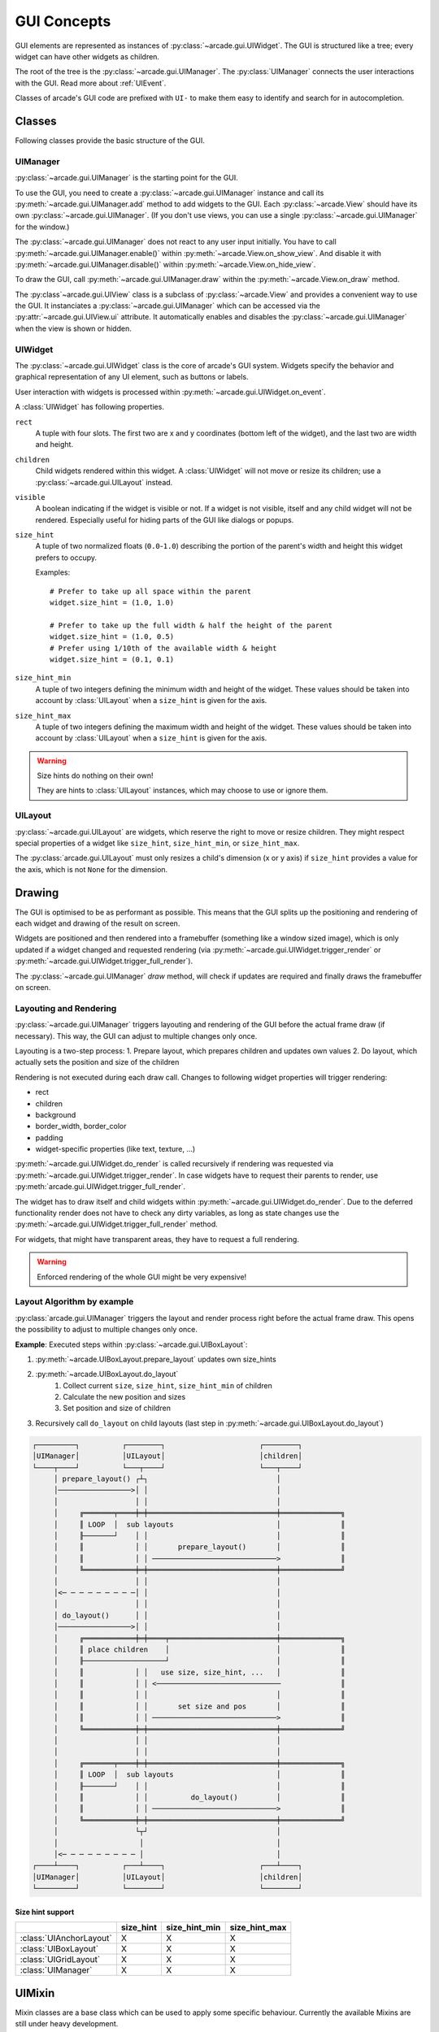 .. _gui_concepts:

GUI Concepts
------------

GUI elements are represented as instances of :py:class:`~arcade.gui.UIWidget`.
The GUI is structured like a tree; every widget can have other widgets as
children.

The root of the tree is the :py:class:`~arcade.gui.UIManager`. The
:py:class:`UIManager` connects the user interactions with the GUI. Read more about
:ref:`UIEvent`.

Classes of arcade's GUI code are prefixed with ``UI-`` to make them easy to
identify and search for in autocompletion.

Classes
=======

Following classes provide the basic structure of the GUI.

UIManager
`````````

:py:class:`~arcade.gui.UIManager` is the starting point for the GUI.

To use the GUI, you need to create a :py:class:`~arcade.gui.UIManager` instance and
call its :py:meth:`~arcade.gui.UIManager.add` method to add widgets to the GUI.
Each :py:class:`~arcade.View` should have its own :py:class:`~arcade.gui.UIManager`.
(If you don't use views, you can use a single :py:class:`~arcade.gui.UIManager` for the window.)

The :py:class:`~arcade.gui.UIManager` does not react to any user input initially.
You have to call :py:meth:`~arcade.gui.UIManager.enable()` within :py:meth:`~arcade.View.on_show_view`.
And disable it with :py:meth:`~arcade.gui.UIManager.disable()` within :py:meth:`~arcade.View.on_hide_view`.

To draw the GUI, call :py:meth:`~arcade.gui.UIManager.draw` within the :py:meth:`~arcade.View.on_draw` method.

The :py:class`~arcade.gui.UIView` class is a subclass of :py:class:`~arcade.View` and provides
a convenient way to use the GUI. It instanciates a :py:class:`~arcade.gui.UIManager` which can be accessed
via the :py:attr:`~arcade.gui.UIView.ui` attribute.
It automatically enables and disables the
:py:class:`~arcade.gui.UIManager` when the view is shown or hidden.


UIWidget
````````

The :py:class:`~arcade.gui.UIWidget` class is the core of arcade's GUI system.
Widgets specify the behavior and graphical representation of any UI element,
such as buttons or labels.

User interaction with widgets is processed within :py:meth:`~arcade.gui.UIWidget.on_event`.


A :class:`UIWidget` has following properties.

``rect``
    A tuple with four slots. The first two are x and y coordinates (bottom
    left of the widget), and the last two are width and height.

``children``
    Child widgets rendered within this widget. A :class:`UIWidget` will not
    move or resize its children; use a :py:class:`~arcade.gui.UILayout`
    instead.

``visible``
    A boolean indicating if the widget is visible or not. If a widget is not
    visible, itself and any child widget will not be rendered.
    Especially useful for hiding parts of the GUI like dialogs or popups.

``size_hint``
    A tuple of two normalized floats (``0.0``-``1.0``) describing the portion
    of the parent's width and height this widget prefers to occupy.
    
    Examples::
    
        # Prefer to take up all space within the parent
        widget.size_hint = (1.0, 1.0)
    
        # Prefer to take up the full width & half the height of the parent
        widget.size_hint = (1.0, 0.5)
        # Prefer using 1/10th of the available width & height
        widget.size_hint = (0.1, 0.1)

``size_hint_min``
    A tuple of two integers defining the minimum width and height of the
    widget. These values should be taken into account by :class:`UILayout` when
    a ``size_hint`` is given for the axis.

``size_hint_max``
    A tuple of two integers defining the maximum width and height of the
    widget. These values should be taken into account by :class:`UILayout` when
    a ``size_hint`` is given for the axis.

.. warning:: Size hints do nothing on their own!

    They are hints to :class:`UILayout` instances, which may choose to use or
    ignore them.

UILayout
````````

:py:class:`~arcade.gui.UILayout` are widgets, which reserve the right to move
or resize children. They might respect special properties of a widget like
``size_hint``, ``size_hint_min``, or ``size_hint_max``.

The :py:class:`arcade.gui.UILayout` must only resizes a child's dimension (x or y
axis) if ``size_hint`` provides a value for the axis, which is not ``None`` for
the dimension.


Drawing
=======

The GUI is optimised to be as performant as possible. This means that the GUI
splits up the positioning and rendering of each widget and drawing of the result on screen.

Widgets are positioned and then rendered into a framebuffer (something like a window sized image),
which is only updated if a widget changed and requested rendering
(via :py:meth:`~arcade.gui.UIWidget.trigger_render` or :py:meth:`~arcade.gui.UIWidget.trigger_full_render`).

The :py:class:`~arcade.gui.UIManager` `draw` method, will check if updates are required and
finally draws the framebuffer on screen.

Layouting and Rendering
```````````````````````

:py:class:`~arcade.gui.UIManager` triggers layouting and rendering of the GUI before the actual frame draw (if necessary).
This way, the GUI can adjust to multiple changes only once.

Layouting is a two-step process:
1. Prepare layout, which prepares children and updates own values
2. Do layout, which actually sets the position and size of the children

Rendering is not executed during each draw call.
Changes to following widget properties will trigger rendering:

- rect
- children
- background
- border_width, border_color
- padding
- widget-specific properties (like text, texture, ...)

:py:meth:`~arcade.gui.UIWidget.do_render` is called recursively if rendering
was requested via :py:meth:`~arcade.gui.UIWidget.trigger_render`. In case
widgets have to request their parents to render, use
:py:meth:`arcade.gui.UIWidget.trigger_full_render`.

The widget has to draw itself and child widgets within
:py:meth:`~arcade.gui.UIWidget.do_render`. Due to the deferred functionality
render does not have to check any dirty variables, as long as state changes use
the :py:meth:`~arcade.gui.UIWidget.trigger_full_render` method.

For widgets, that might have transparent areas, they have to request a full
rendering.

.. warning::

    Enforced rendering of the whole GUI might be very expensive!

Layout Algorithm by example
```````````````````````````

:py:class:`arcade.gui.UIManager` triggers the layout and render process right
before the actual frame draw. This opens the possibility to adjust to multiple
changes only once.

**Example**: Executed steps within :py:class:`~arcade.gui.UIBoxLayout`:

1. :py:meth:`~arcade.UIBoxLayout.prepare_layout` updates own size_hints
2. :py:meth:`~arcade.UIBoxLayout.do_layout`
    1. Collect current ``size``, ``size_hint``, ``size_hint_min`` of children
    2. Calculate the new position and sizes
    3. Set position and size of children
3. Recursively call ``do_layout`` on child layouts (last step in
   :py:meth:`~arcade.gui.UIBoxLayout.do_layout`)

.. code-block::

         ┌─────────┐          ┌────────┐                      ┌────────┐
         │UIManager│          │UILayout│                      │children│
         └────┬────┘          └───┬────┘                      └───┬────┘
              │ prepare_layout() ┌┴┐                              │
              │─────────────────>│ │                              │
              │                  │ │                              │
              │     ╔═══════╤════╪═╪══════════════════════════════╪══════════════╗
              │     ║ LOOP  │  sub layouts                        │              ║
              │     ╟───────┘    │ │                              │              ║
              │     ║            │ │       prepare_layout()       │              ║
              │     ║            │ │ ─────────────────────────────>              ║
              │     ╚════════════╪═╪══════════════════════════════╪══════════════╝
              │                  │ │                              │
              │<─ ─ ─ ─ ─ ─ ─ ─ ─│ │                              │
              │                  │ │                              │
              │ do_layout()      │ │                              │
              │─────────────────>│ │                              │
              │     ╔════════════╪═╪════╤═════════════════════════╪══════════════╗
              │     ║ place children    │                         │              ║
              │     ╟───────────────────┘                         │              ║
              │     ║            │ │   use size, size_hint, ...   │              ║
              │     ║            │ │ <─────────────────────────────              ║
              │     ║            │ │                              │              ║
              │     ║            │ │       set size and pos       │              ║
              │     ║            │ │ ─────────────────────────────>              ║
              │     ╚════════════╪═╪══════════════════════════════╪══════════════╝
              │                  │ │                              │
              │                  │ │                              │
              │     ╔═══════╤════╪═╪══════════════════════════════╪══════════════╗
              │     ║ LOOP  │  sub layouts                        │              ║
              │     ╟───────┘    │ │                              │              ║
              │     ║            │ │          do_layout()         │              ║
              │     ║            │ │ ─────────────────────────────>              ║
              │     ╚════════════╪═╪══════════════════════════════╪══════════════╝
              │                  └┬┘                              │
              │                   │                               │
              │<─ ─ ─ ─ ─ ─ ─ ─ ─ │                               │
         ┌────┴────┐          ┌───┴────┐                      ┌───┴────┐
         │UIManager│          │UILayout│                      │children│
         └─────────┘          └────────┘                      └────────┘

Size hint support
^^^^^^^^^^^^^^^^^

+--------------------------+------------+----------------+----------------+
|                          | size_hint  | size_hint_min  | size_hint_max  |
+==========================+============+================+================+
| :class:`UIAnchorLayout`  | X          | X              | X              |
+--------------------------+------------+----------------+----------------+
| :class:`UIBoxLayout`     | X          | X              | X              |
+--------------------------+------------+----------------+----------------+
| :class:`UIGridLayout`    | X          | X              | X              |
+--------------------------+------------+----------------+----------------+
| :class:`UIManager`       | X          | X              | X              |
+--------------------------+------------+----------------+----------------+

UIMixin
=======

Mixin classes are a base class which can be used to apply some specific
behaviour. Currently the available Mixins are still under heavy development.

Available:

- :py:class:`UIDraggableMixin` - Makes a widget draggable with the mouse.
- :py:class:`UIMouseFilterMixin` - Captures all mouse events.
- :py:class:`UIWindowLikeMixin` - Makes a widget behave like a window, combining draggable and mouse filter behaviour.

UIConstructs
============

Constructs are predefined structures of widgets and layouts like a message box.

Available:

- :py:class:`UIMessageBox` - A simple message box with a title, message and buttons.
- :py:class:`UIButtonRow` - A row of buttons.

Available Elements
==================

Buttons
```````

As with most widgets, buttons take ``x``, ``y``, ``width``, and ``height``
parameters for their sizing. Buttons specifically have two more parameters -
``text`` and ``multiline``.

All button types support styling. And they are text widgets, which means you
can use the :py:attr:`~arcade.gui.UITextWidget.ui_label` attribute to get the
:py:class:`~arcade.gui.UILabel` component of the button.

Flat button
^^^^^^^^^^^

**Name**: :py:class:`~arcade.gui.FlatButton`

A flat button for simple interactions (hover, press, release, click). This
button is created with a simple rectangle. Flat buttons can quickly create a
nice-looking button. However, depending on your use case, you may want to use
a texture button to further customize your look and feel.

Styling options are shown in the table below.

+----------------+------------------------------------------------------------+
|Name            |Description                                                 |
+================+============================================================+
|``font_size``   |Font size for the button text. Defaults to 12.              |
+----------------+------------------------------------------------------------+
|``font_name``   |Font name or family for the button text. If a tuple is      |
|                |supplied then arcade will attempt to load all of the fonts, |
|                |prioritizing the first one. Defaults to                     |
|                |``("calibri", "arial")``.                                   |
+----------------+------------------------------------------------------------+
|``font_color``  |Font color for the button text (foreground). Defaults to    |
|                |white for normal, hover, and disabled states. Defaults to   |
|                |black for pressed state.                                    |
+----------------+------------------------------------------------------------+
|``bg``          |Background color of the button. This modifies the color of  |
|                |the rectangle within the button and not the border. Instead |
|                |of making each of these different colors for each of your   |
|                |buttons, set these towards a common color theme. Defaults to|
|                |gray for hover and disabled states. Otherwise it is white.  |
+----------------+------------------------------------------------------------+
|``border``      |Border color. It is common to only modify this in a focus or|
|                |hover state. Defaults to white or turquoise for hover.      |
+----------------+------------------------------------------------------------+
|``border_width``|Width of the border/outline of the button. It is common to  |
|                |make this thicker on a hover or focus state, however an     |
|                |overly thick border will result in your GUI looking old or  |
|                |low-quality. Defaults to 2.                                 |
+----------------+------------------------------------------------------------+

Image/texture button
^^^^^^^^^^^^^^^^^^^^

**Name**: :py:class:`~arcade.gui.UITextureButton`

An image button. Textures are supplied from :py:func:`arcade.load_texture` for
simple interactions (hover, press, release, click). A texture lets you further
customize the look of the widget better than styling.

A texture button has a few more arguments than a flat button. ``texture``,
``texture_hovered``, and ``texture_pressed`` will change the texture displayed
on the button respectively. ``scale`` will change the scaling or size of the
button - it's similar to the sprite :py:attr:`~arcade.BasicSprite.scale`.

.. hint::
    This widget *does* have ``width`` and ``height`` parameters, but they only
    stretch the texture instead of resizing it with keeping the borders. This
    feature is currently in-progress.

Texture buttons have fewer styling options when they have a texture compared to
flat buttons.

+----------------+------------------------------------------------------------+
|Name            |Description                                                 |
+================+============================================================+
|``font_size``   |Font size for the button text. Defaults to 12.              |
+----------------+------------------------------------------------------------+
|``font_name``   |Font name or family for the button text. If a tuple is      |
|                |supplied then arcade will attempt to load all of the fonts, |
|                |prioritizing the first one. Defaults to                     |
|                |``("calibri", "arial")``.                                   |
+----------------+------------------------------------------------------------+
|``font_color``  |Font color for the button text (foreground). Defaults to    |
|                |white for normal, hover, and disabled states. Defaults to   |
|                |black for pressed state.                                    |
+----------------+------------------------------------------------------------+
|``border_width``|Width of the border/outline of the button. It is common to  |
|                |make this thicker on a hover or focus state, however an     |
|                |overly thick border will result in your GUI looking old or  |
|                |low-quality. Defaults to 2.                                 |
+----------------+------------------------------------------------------------+

Text widgets
````````````

All text widgets take ``x`` and ``y`` positioning parameters. They also accept
``text`` and ``multiline`` options.

Label
^^^^^

**Name**: :py:class:`~arcade.gui.UILabel`

A label is used to display text as instruction for the user. Multiline text is
supported, and what would have been its style options were moved into the
parameters.

This widget has no style options whatsoever, and they have been moved into the
parameters. ``bold`` and ``italic`` will set the text to bold or italic.
``align`` specifies the justification of the text. Additionally it takes
``font_name``, ``font_size``, and ``text_color`` options.

Using the :py:attr:`~arcade.gui.UILabel.label` property accesses the internal
:py:class:`~arcade.Text` class. 

.. hint::
    A :py:attr:`~arcade.gui.UILabel.text` attribute can modify the displayed
    text. Beware-calling this again and again will give a lot of lag. Use
    :py:meth:`~arcade.Text.begin_update` and py:meth:`~arcade.Text.end_update`
    to speed things up.

Text input field
^^^^^^^^^^^^^^^^

**Name**: :py:class:`~arcade.gui.UIInputText`

A text field allows a user to input a basic string. It uses pyglet's
:py:class:`~pyglet.text.layout.IncrementalTextLayout` and its
:py:class:`~pyglet.text.caret.Caret`. These are stored in ``layout`` and
``caret`` properties.

This widget takes ``width`` and ``height`` properties and uses a rectangle to
display a background behind the layout.

A text input field allows the user to move a caret around text to modify it, as
well as selecting parts of text to replace or delete it. Motion symbols for a
text field are listed in :py:mod:`pyglet.window.key` module.

Text area
^^^^^^^^^

**Name**: :py:class:`~arcade.gui.UITextArea`

A text area is a scrollable text widget. A user can scroll the mouse to view a
rendered text document. **This does not support editing text**. Think of it as
a scrollable label instead of a text field.

``width`` and ``height`` allocate a size for the text area. If text does not
fit within these dimensions then only part of it will be displayed. Scrolling
the mouse will display other sections of the text incrementally. Other
parameters include ``multiline`` and ``scroll_speed``. See
:py:attr:`~pyglet.text.layout.ScrollableTextLayout.view_y` on scroll speed.

Use ``layout`` and ``doc`` to get the pyglet layout and document for the
text area, respectively.

.. _UIEvent:

User-interface events
=====================

Arcade's GUI events are fully typed dataclasses, which provide information
about an event affecting the UI.

All pyglet window events are converted by the
:py:class:`~arcade.gui.UIManager` into :class:`UIEvents` and passed via
:py:meth:`~pyglet.event.EventDispatcher.dispatch_event` to the
:py:meth:`~arcade.gui.UIWidget.on_event` callbacks.

Widget-specific events (such as :py:class:`~arcade.gui.UIOnClickEvent` are
dispatched via ``on_event`` and are then  dispatched as specific event types
(like ``on_click``).

A full list of event attributes is shown below.

+---------------------------+-----------------------------------------+
|Event                      |Attributes                               |
+===========================+=========================================+
|``UIEvent``                |None                                     |
+---------------------------+-----------------------------------------+
|``UIMouseEvent``           |``x``, ``y``                             |
+---------------------------+-----------------------------------------+
|``UIMouseMovementEvent``   |``dx``, ``dy``                           |
+---------------------------+-----------------------------------------+
|``UIMousePressEvent``      |``dx``, ``dy``, ``button``, ``modifiers``|
+---------------------------+-----------------------------------------+
|``UIMouseDragEvent``       |``dx``, ``dy``                           |
+---------------------------+-----------------------------------------+
|``UIMouseScrollEvent``     |``scroll_x``, ``scroll_y``               |
+---------------------------+-----------------------------------------+
|``UIKeyEvent``             |``symbol``, ``modifiers``                |
+---------------------------+-----------------------------------------+
|``UIKeyReleaseEvent``      |None                                     |
+---------------------------+-----------------------------------------+
|``UITextEvent``            |``text``                                 |
+---------------------------+-----------------------------------------+
|``UITextMotionEvent``      |``motion``                               |
+---------------------------+-----------------------------------------+
|``UITextMotionSelectEvent``|``selection``                            |
+---------------------------+-----------------------------------------+
|``UIOnClickEvent``         |None                                     |
+---------------------------+-----------------------------------------+
|``UIOnUpdateEvent``        |``dt``                                   |
+---------------------------+-----------------------------------------+
|``UIOnChangeEvent``        |``old_value``, ``new_value``             |
+---------------------------+-----------------------------------------+
|``UIOnActionEvent``        |``action``                               |
+---------------------------+-----------------------------------------+

- :py:class:`arcade.gui.UIEvent`. Base class for all events.
- :py:class:`arcade.gui.UIMouseEvent`. Base class for mouse-related events.
    - :py:class:`arcade.gui.UIMouseMovementEvent`. Mouse motion. This event
      has an additional ``pos`` property that returns a tuple of the x and y
      coordinates.
    - :py:class:`~arcade.gui.UIMousePressEvent`. Mouse button pressed.
    - :py:class:`~arcade.gui.UIMouseDragEvent`. Mouse pressed and moved (drag).
    - :py:class:`~arcade.gui.UIMouseReleaseEvent`. Mouse button release.
    - :py:class:`~arcade.gui.UIMouseScrollEvent`. Mouse scroll.
- :py:class:`~arcade.gui.UITextEvent`. Text input from user. This is only used
  for text fields and is the text as a string that was inputed.
- :py:class:`~arcade.gui.UITextMotionEvent`. Text motion events. This includes
  moving the text around with the caret. Examples include using the arrow
  keys, backspace, delete, or any of the home/end and PgUp/PgDn keys. Holding
  ``Control`` with an arrow key shifts the caret by a entire word or paragraph.
  Moving the caret via the mouse does not trigger this event.
- :py:class:`~arcade.gui.UITextMotionSelectEvent`. Text motion events for
  selection. Holding down the ``Shift`` key and pressing arrow keys
  (``Control`` optional) will select character(s). Additionally, using a
  ``Control-A`` keyboard combination will select all text. Selecting text via
  the mouse does not trigger this event.
- :py:class:`~arcade.gui.UIOnUpdateEvent`. This is a callback to the arcade
  :py:class:`~arcade.Window.on_update` method.

Widget-specific events
``````````````````````

Widget events are only dispatched as a pyglet event on a widget itself and are
not passed through the widget tree.

- :py:class:`~arcade.gui.UIOnClickEvent`. Click event of
  :py:class:`~arcade.gui.UIInteractiveWidget` class. This is triggered on
  widget press.
- :py:class:`~arcade.gui.UIOnChangeEvent`. A value of a
  :py:class:`~arcade.gui.UIWidget` has changed.
- :py:class:`~arcade.gui.UIOnActionEvent`. An action results from interaction
  with the :py:class:`~arcade.gui.UIWidget` (mostly used in constructs)

Different event systems
=======================

Arcade's GUI uses different event systems, dependent on the required flow. A
game developer should mostly interact with user-interface events, which are
dispatched from specific :py:class:`~arcade.gui.UIWidget`s like an ``on_click``
of a button.

In rare cases a developer might implement some widgets themselves or want to
modify the existing GUI behavior. In those cases a developer might register own
pyglet event types on widgets or overwrite the
:py:class:`~arcade.gui.UIWidget.on_event` method. In that case, refer to
existing widgets as an example.

Pyglet window events
````````````````````

Pyglet window events are received by :py:class:`~arcade.gui.UIManager`.

You can dispatch them via::

    UIWidget.dispatch_event("on_event", UIEvent(...))

Window events are wrapped into subclasses of :py:class:`~arcade.gui.UIEvent`.

Pyglet event dispatcher - UIWidget
``````````````````````````````````

Widgets implement pyglet's :py:class:`~pyglet.event.EventDispatcher` and
register an ``on_event`` event type.

:py:meth:`~arcade.gui.UIWidget.on_event` contains specific event handling and
should not be overwritten without deeper understanding of the consequences.

To add custom event handling, use the decorator syntax to add another
listener::

    @UIWidget.event("on_event")

User-interface events
`````````````````````

User-interface events are typed representations of events that are passed
within the GUI. Widgets might define and dispatch their own subclasses of these
events.

Property
````````

:py:class:`~arcade.gui.Property` is an pure-Python implementation of Kivy
like Properties. They are used to detect attribute changes of widgets and trigger
rendering. They are mostly used within GUI widgets, but are globally available since 3.0.0.
